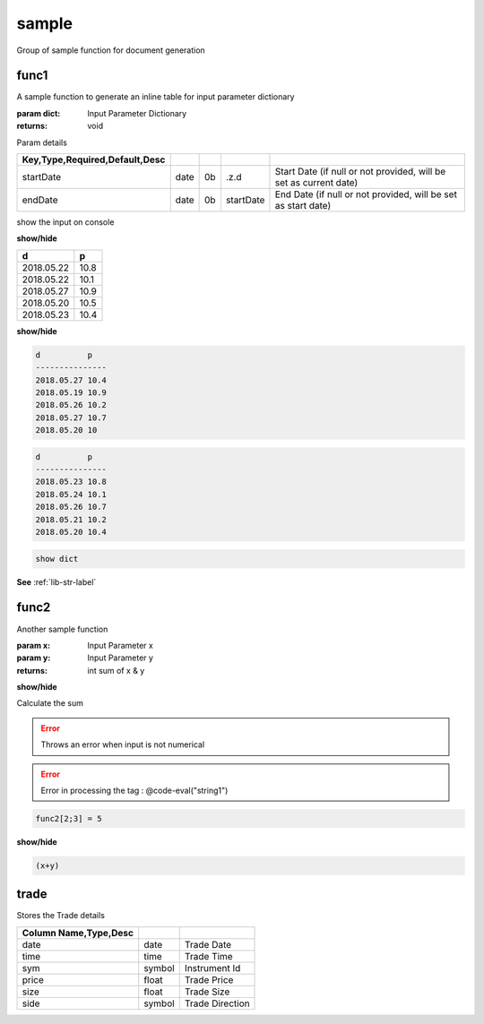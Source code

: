 
.. _example-sample-label:

======
sample
======

Group of sample function for document generation

.. index:: example;sample


.. _example-sample-func1-label:


func1
~~~~~

A sample function to generate an inline table for input parameter dictionary

:param dict: Input Parameter Dictionary

:returns: void

Param details


.. csv-table:: 
   :escape: '
   :delim: |
   :widths: auto
   :header: Key,Type,Required,Default,Desc


   startDate|date|0b|.z.d|Start Date (if null or not provided, will be set as current date)
   endDate|date|0b|startDate|End Date (if null or not provided, will be set as start date)

show the input on console

.. container:: toggle

    .. container:: header

        **show/hide**
    
    .. csv-table:: 
       :escape: '
       :widths: auto
       :header: d,p
    
       2018.05.22,10.8
       2018.05.22,10.1
       2018.05.27,10.9
       2018.05.20,10.5
       2018.05.23,10.4
.. container:: toggle

    .. container:: header

        **show/hide**
    
    
    .. code-block:: R
    
    
    
        d          p   
        ---------------
        2018.05.27 10.4
        2018.05.19 10.9
        2018.05.26 10.2
        2018.05.27 10.7
        2018.05.20 10  
        
    

.. code-block:: R



    d          p   
    ---------------
    2018.05.23 10.8
    2018.05.24 10.1
    2018.05.26 10.7
    2018.05.21 10.2
    2018.05.20 10.4
    


.. code-block:: R



    show dict

**See** :ref:`lib-str-label`

.. _example-sample-func2-label:


func2
~~~~~

Another sample function

:param x: Input Parameter x
:param y: Input Parameter y

:returns: int sum of x & y

.. container:: toggle

    .. container:: header

        **show/hide**
    
    Calculate
    the
    sum

.. todo::

    Change the function implementation

.. error::

    Throws an error when input is not numerical
.. error::

    Error in processing the tag : @code-eval("string1")

.. code-block:: R



     func2[2;3] = 5

.. container:: toggle

    .. container:: header

        **show/hide**
    
    .. code-block:: R
    
    
    
        (x+y)

.. _example-sample-trade-label:


trade
~~~~~

Stores the Trade details


.. csv-table:: 
   :escape: '
   :delim: |
   :widths: auto
   :header: Column Name,Type,Desc


   date|date|Trade Date
   time|time|Trade Time
   sym|symbol|Instrument Id
   price|float|Trade Price
   size|float|Trade Size
   side|symbol|Trade Direction
